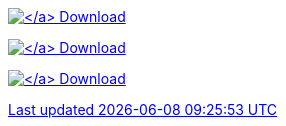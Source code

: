 https://rubygems.org/gems/kramdown-asciidoc[image:download.svg[\] Download]

xref:download.adoc[image:download.svg[\] Download]

link:download.html[image:download.svg[\] Download]
